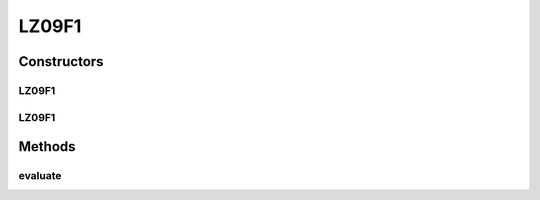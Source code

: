 .. java:import:: org.uma.jmetal.problem.impl AbstractDoubleProblem

.. java:import:: org.uma.jmetal.solution DoubleSolution

.. java:import:: org.uma.jmetal.util JMetalException

.. java:import:: java.util ArrayList

.. java:import:: java.util List

LZ09F1
======

.. java:package:: org.uma.jmetal.problem.multiobjective.lz09
   :noindex:

.. java:type:: @SuppressWarnings public class LZ09F1 extends AbstractDoubleProblem

   Class representing problem LZ09F1

Constructors
------------
LZ09F1
^^^^^^

.. java:constructor:: public LZ09F1()
   :outertype: LZ09F1

   Creates a default LZ09F1 problem (10 variables and 2 objectives)

LZ09F1
^^^^^^

.. java:constructor:: public LZ09F1(Integer ptype, Integer dtype, Integer ltype) throws JMetalException
   :outertype: LZ09F1

   Creates a LZ09F1 problem instance

Methods
-------
evaluate
^^^^^^^^

.. java:method:: public void evaluate(DoubleSolution solution)
   :outertype: LZ09F1

   Evaluate() method

